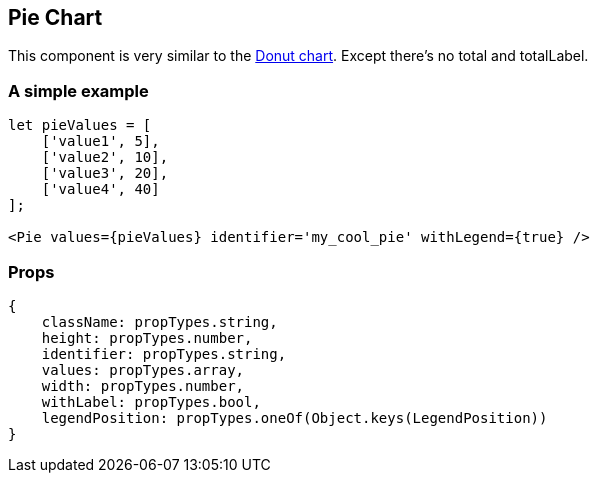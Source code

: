 == Pie Chart

This component is very similar to the link:donut.md[Donut chart]. Except there's no total and totalLabel.

=== A simple example

[source,jsx]
----
let pieValues = [
    ['value1', 5],
    ['value2', 10],
    ['value3', 20],
    ['value4', 40]
];

<Pie values={pieValues} identifier='my_cool_pie' withLegend={true} />
----

=== Props

[source,JS]
----
{
    className: propTypes.string,
    height: propTypes.number,
    identifier: propTypes.string,
    values: propTypes.array,
    width: propTypes.number,
    withLabel: propTypes.bool,
    legendPosition: propTypes.oneOf(Object.keys(LegendPosition))
}
----

